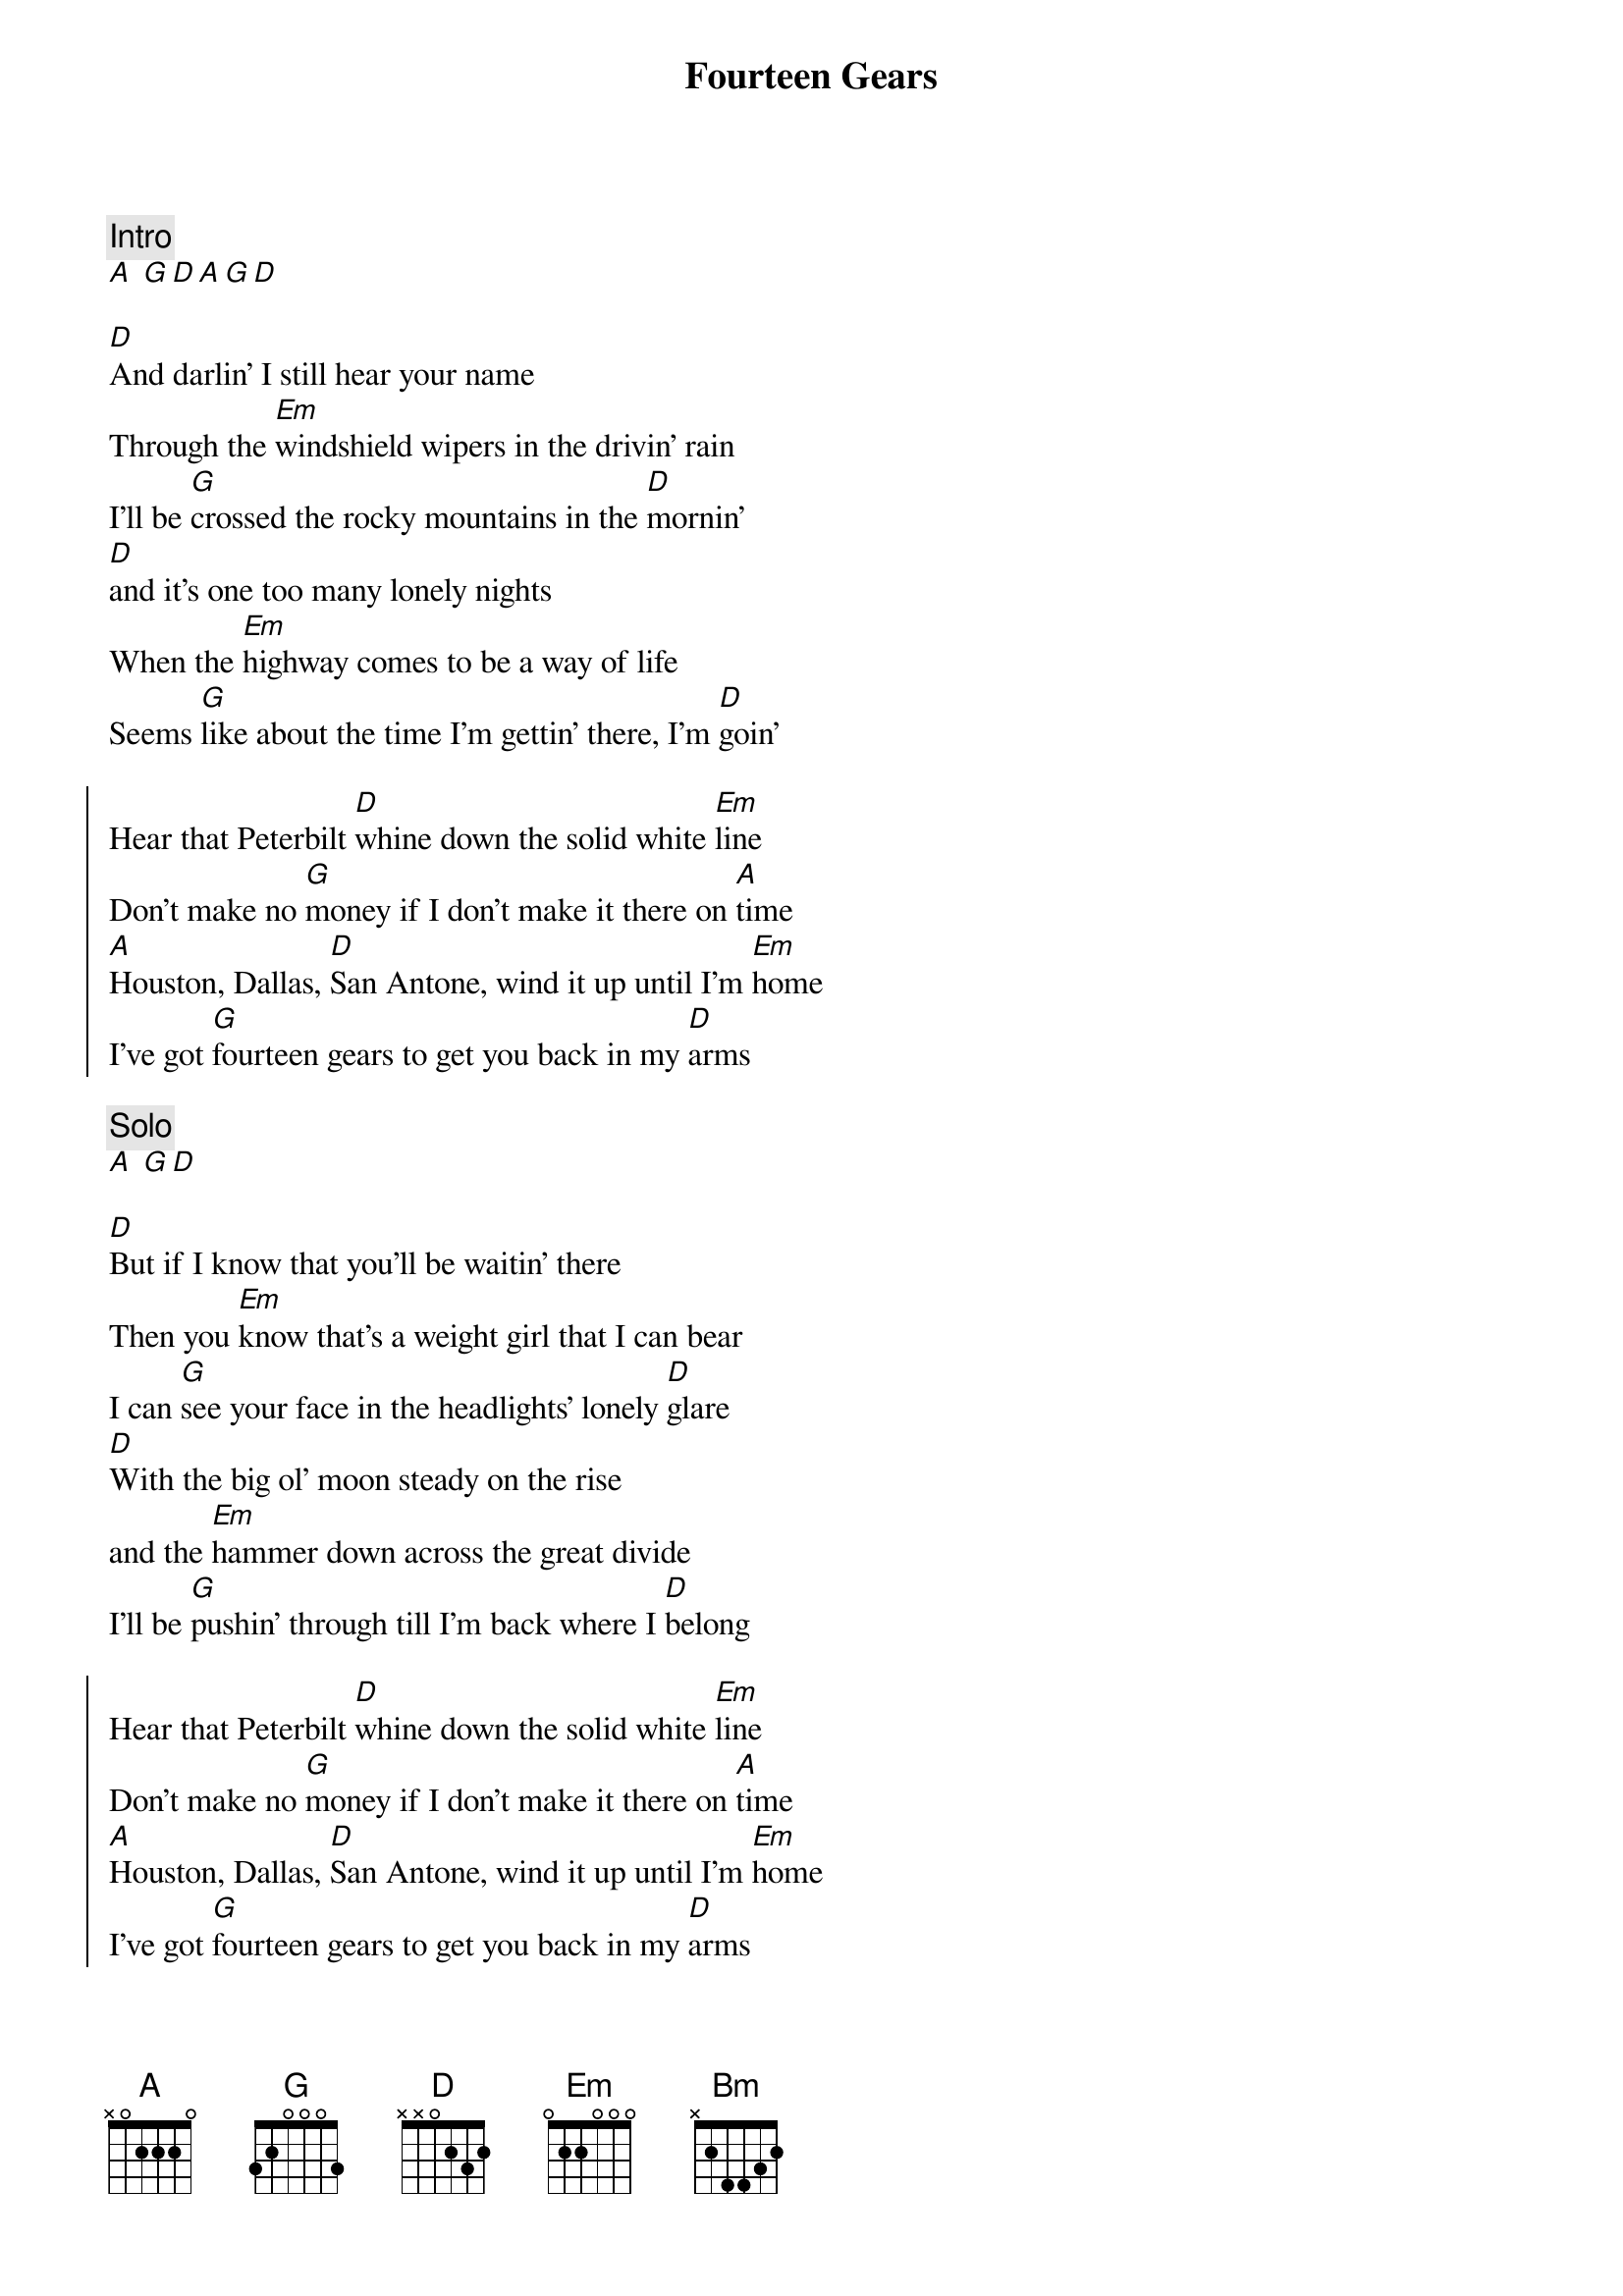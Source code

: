 {title: Fourteen Gears}
{artist: Midland}
{key: D}

{comment: Intro}
[A] [G][D][A][G][D]

{start_of_verse}
[D]And darlin' I still hear your name
Through the [Em]windshield wipers in the drivin' rain
I'll be [G]crossed the rocky mountains in the [D]mornin'
[D]and it's one too many lonely nights
When the [Em]highway comes to be a way of life
Seems [G]like about the time I'm gettin' there, I'm [D]goin'
{end_of_verse}

{start_of_chorus}
Hear that Peterbilt [D]whine down the solid white [Em]line
Don't make no [G]money if I don’t make it there on [A]time
[A]Houston, Dallas, [D]San Antone, wind it up until I'm [Em]home
I've got [G]fourteen gears to get you back in my [D]arms
{end_of_chorus}

{comment: Solo}
[A] [G][D]

{start_of_verse}
[D]But if I know that you'll be waitin' there
Then you [Em]know that's a weight girl that I can bear
I can [G]see your face in the headlights' lonely [D]glare
[D]With the big ol' moon steady on the rise
and the [Em]hammer down across the great divide
I'll be [G]pushin' through till I'm back where I [D]belong
{end_of_verse}

{start_of_chorus}
Hear that Peterbilt [D]whine down the solid white [Em]line
Don't make no [G]money if I don't make it there on [A]time
[A]Houston, Dallas, [D]San Antone, wind it up until I'm [Em]home
I've got [G]fourteen gears to get you back in my [D]arms
{end_of_chorus}

{comment: Bridge}
[Bm]To watch the [A]sunset on the [G]west Arizona sky
[Bm]To feel the [A]cool wind on a [G]cold El Paso [A]night

{start_of_chorus}
Hear that Peterbilt [D]whine down the solid white [Em]line
Don't make no [G]money if I don't make it there on [A]time
[A]Houston, Dallas, [D]San Antone, wind it up until I'm [Em]home
and I've got [G]fourteen gears to get you back in my [D]arms
{end_of_chorus}

{comment: Solo}
[D] [Em][G][D][D][Em]

{comment: Outro}
I've got [G]fourteen gears [A]to get you back in my [D]arms